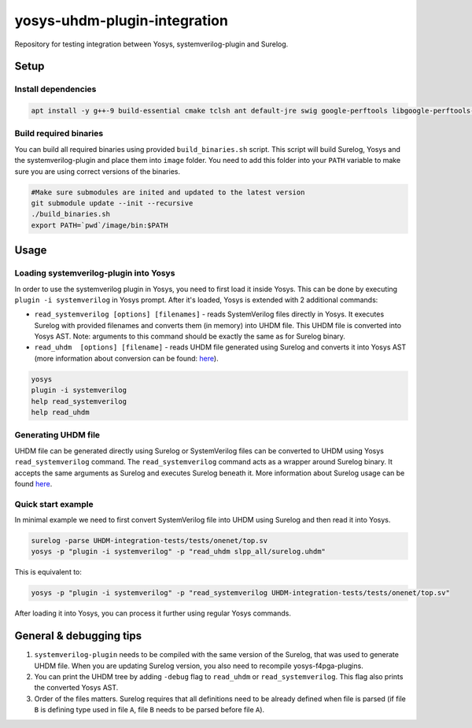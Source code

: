 yosys-uhdm-plugin-integration
=============================
Repository for testing integration between Yosys, systemverilog-plugin and Surelog.

Setup
-----

Install dependencies
^^^^^^^^^^^^^^^^^^^^

.. code-block:: bash

   apt install -y g++-9 build-essential cmake tclsh ant default-jre swig google-perftools libgoogle-perftools-dev python3 python3-dev uuid uuid-dev tcl-dev flex libfl-dev git pkg-config libreadline-dev bison libffi-dev wget


Build required binaries
^^^^^^^^^^^^^^^^^^^^^^^

You can build all required binaries using provided ``build_binaries.sh`` script. This script will build Surelog, Yosys and the systemverilog-plugin and place them into ``image`` folder. You need to add this folder into your ``PATH`` variable to make sure you are using correct versions of the binaries.

.. code-block:: bash

   #Make sure submodules are inited and updated to the latest version
   git submodule update --init --recursive
   ./build_binaries.sh
   export PATH=`pwd`/image/bin:$PATH


Usage
-----

Loading systemverilog-plugin into Yosys
^^^^^^^^^^^^^^^^^^^^^^^^^^^^^^^^^^^^^^^

In order to use the systemverilog plugin in Yosys, you need to first load it inside Yosys. This can be done by executing ``plugin -i systemverilog`` in Yosys prompt. After it's loaded, Yosys is extended with 2 additional commands:

* ``read_systemverilog [options] [filenames]`` - reads SystemVerilog files directly in Yosys. It executes Surelog with provided filenames and converts them (in memory) into UHDM file. This UHDM file is converted into Yosys AST. Note: arguments to this command should be exactly the same as for Surelog binary.
* ``read_uhdm  [options] [filename]`` - reads UHDM file generated using Surelog and converts it into Yosys AST (more information about conversion can be found: `here <https://github.com/chipsalliance/UHDM-integration-tests#uhdm-yosys>`_).

.. code-block:: bash

   yosys
   plugin -i systemverilog
   help read_systemverilog
   help read_uhdm

Generating UHDM file
^^^^^^^^^^^^^^^^^^^^

UHDM file can be generated directly using Surelog or SystemVerilog files can be converted to UHDM using Yosys ``read_systemverilog`` command. The ``read_systemverilog`` command acts as a wrapper around Surelog binary. It accepts the same arguments as Surelog and executes Surelog beneath it. More information about Surelog usage can be found `here <https://github.com/chipsalliance/Surelog#usage>`_.

Quick start example
^^^^^^^^^^^^^^^^^^^

In minimal example we need to first convert SystemVerilog file into UHDM using Surelog and then read it into Yosys.

.. code-block:: bash

   surelog -parse UHDM-integration-tests/tests/onenet/top.sv
   yosys -p "plugin -i systemverilog" -p "read_uhdm slpp_all/surelog.uhdm"

This is equivalent to:

.. code-block:: bash

   yosys -p "plugin -i systemverilog" -p "read_systemverilog UHDM-integration-tests/tests/onenet/top.sv"

After loading it into Yosys, you can process it further using regular Yosys commands.

General & debugging tips
------------------------

#. ``systemverilog-plugin`` needs to be compiled with the same version of the Surelog, that was used to generate UHDM file. When you are updating Surelog version, you also need to recompile yosys-f4pga-plugins.
#. You can print the UHDM tree by adding ``-debug`` flag to ``read_uhdm`` or ``read_systemverilog``. This flag also prints the converted Yosys AST.
#. Order of the files matters. Surelog requires that all definitions need to be already defined when file is parsed (if file ``B`` is defining type used in file ``A``, file ``B`` needs to be parsed before file ``A``).
